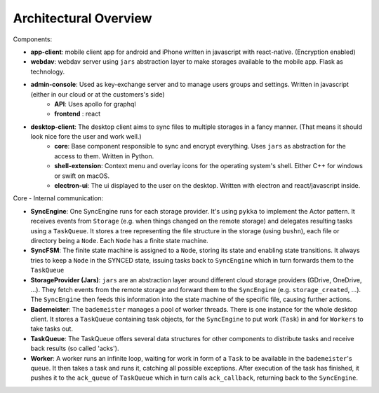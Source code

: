 ======================
Architectural Overview
======================

Components:

.. image:: arch-overview.svg

- **app-client**: mobile client app for android and iPhone written in javascript with react-native. (Encryption enabled)
- **webdav**: webdav server using ``jars`` abstraction layer to make storages available to the mobile app. Flask as technology.
- **admin-console**: Used as key-exchange server and to manage users groups and settings. Written in javascript (either in our cloud or at the customers's side)
    - **API**: Uses apollo for graphql
    - **frontend** : react
- **desktop-client**: The desktop client aims to sync files to multiple storages in a fancy manner. (That means it should look nice fore the user and work well.)
    - **core**: Base component responsible to sync and encrypt everything. Uses ``jars`` as abstraction for the access to them. Written in Python.
    - **shell-extension**: Context menu and overlay icons for the operating system's shell. Either C++ for windows or swift on macOS.
    - **electron-ui**: The ui displayed to the user on the desktop. Written with electron and react/javascript inside.

 
Core - Internal communication:

- **SyncEngine**: One SyncEngine runs for each storage provider. It's using ``pykka`` to implement the Actor pattern. It receives events from ``Storage`` (e.g. when things changed on the remote storage) and delegates resulting tasks using a ``TaskQueue``. It stores a tree representing the file structure in the storage (using ``bushn``), each file or directory being a ``Node``. Each ``Node`` has a finite state machine. 
- **SyncFSM**: The finite state machine is assigned to a ``Node``, storing its state and enabling state transitions. It always tries to keep a ``Node`` in the SYNCED state, issuing tasks back to ``SyncEngine`` which in turn forwards them to the ``TaskQueue``
- **StorageProvider (Jars)**: ``jars`` are an abstraction layer around different cloud storage providers (GDrive, OneDrive, ...). They fetch events from the remote storage and forward them to the ``SyncEngine`` (e.g. ``storage_created``, ...). The ``SyncEngine`` then feeds this information into the state machine of the specific file, causing further actions.
- **Bademeister**: The ``bademeister`` manages a pool of worker threads. There is one instance for the whole desktop client. It stores a ``TaskQueue`` containing task objects, for the ``SyncEngine`` to put work (``Task``) in and for ``Workers`` to take tasks out.
- **TaskQueue**: The TaskQueue offers several data structures for other components to distribute tasks and receive back results (so called 'acks').
- **Worker**: A worker runs an infinite loop, waiting for work in form of a ``Task`` to be available in the ``bademeister``'s queue. It then takes a task and runs it, catching all possible exceptions. After execution of the task has finished, it pushes it to the ``ack_queue`` of ``TaskQueue`` which in turn calls ``ack_callback``, returning back to the ``SyncEngine``.
